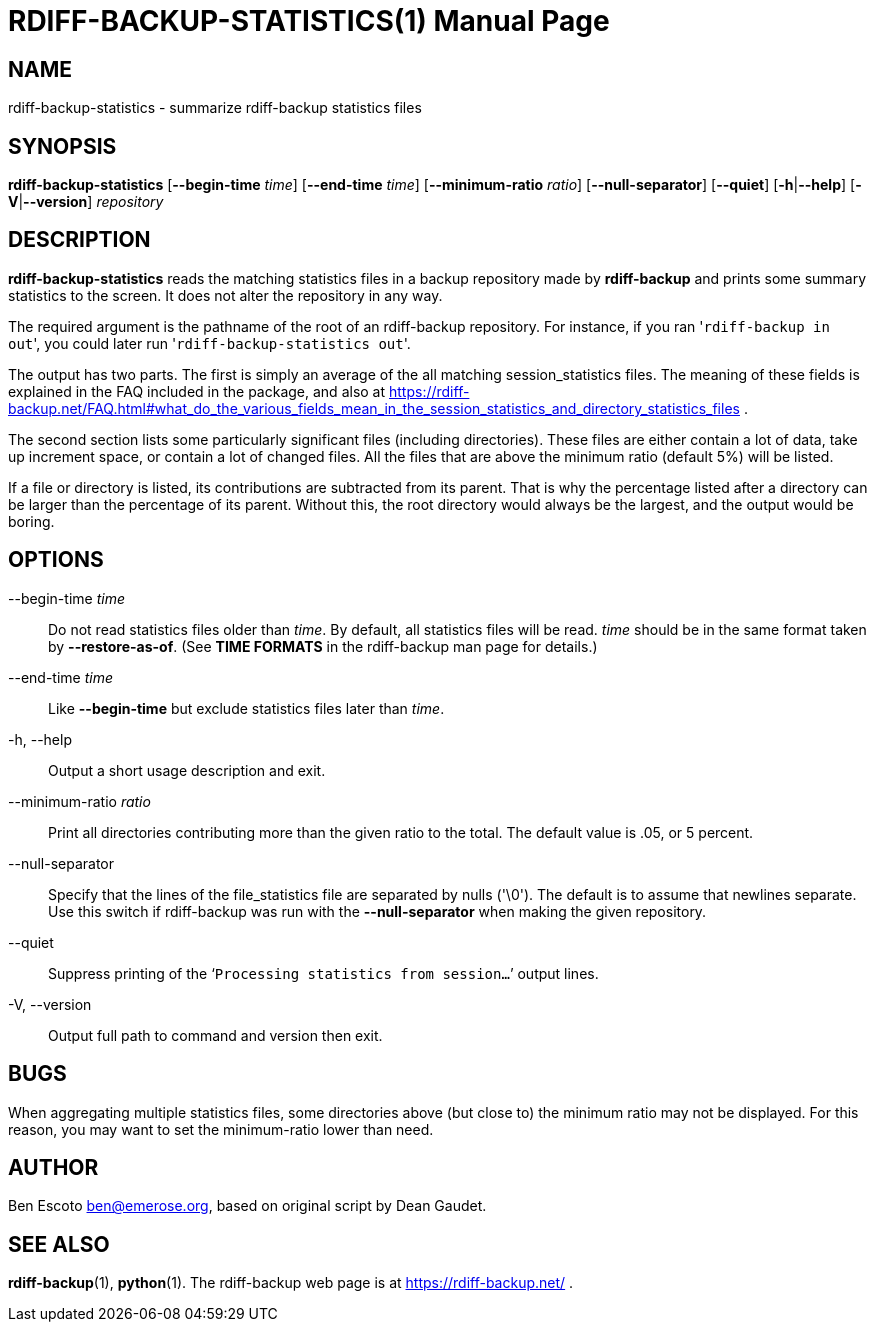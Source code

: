 = RDIFF-BACKUP-STATISTICS(1)
:doctype: manpage
:docdate: {revdate}
:man source: rdiff-backup-statistics
:man version: {revnumber}
:man manual: Rdiff-Backup-Statistics Manual {revnumber}

== NAME

rdiff-backup-statistics - summarize rdiff-backup statistics files

== SYNOPSIS

*rdiff-backup-statistics* [*--begin-time* _time_] [*--end-time* _time_] [*--minimum-ratio* _ratio_] [*--null-separator*] [*--quiet*] [*-h*|*--help*] [*-V*|*--version*] _repository_

== DESCRIPTION
*rdiff-backup-statistics*
reads the matching statistics files in a backup repository made by
*rdiff-backup*
and prints some summary statistics to the screen.  It does not alter
the repository in any way.

The required argument is the pathname of the root of an rdiff-backup
repository.  For instance, if you ran '[.code]``rdiff-backup in out``',
you could later run '[.code]``rdiff-backup-statistics out``'.

The output has two parts.  The first is simply an average of the all
matching session_statistics files.  The meaning of these fields is
explained in the FAQ included in the package, and also at
https://rdiff-backup.net/FAQ.html#what_do_the_various_fields_mean_in_the_session_statistics_and_directory_statistics_files .

The second section lists some particularly significant files
(including directories).  These files are either contain a lot of
data, take up increment space, or contain a lot of changed files.  All
the files that are above the minimum ratio (default 5%) will be
listed.

If a file or directory is listed, its contributions are subtracted
from its parent.  That is why the percentage listed after a directory
can be larger than the percentage of its parent.  Without this, the
root directory would always be the largest, and the output would be
boring.

== OPTIONS

--begin-time _time_::
Do not read statistics files older than _time_.
By default, all statistics files will be read.
_time_ should be in the same format taken by *--restore-as-of*.  (See
*TIME FORMATS* in the rdiff-backup man page for details.)

--end-time _time_::
Like *--begin-time* but exclude statistics files later than _time_.

-h, --help::
Output a short usage description and exit.

--minimum-ratio _ratio_::
Print all directories contributing more than the given ratio to the
total.  The default value is .05, or 5 percent.

--null-separator::
Specify that the lines of the file_statistics file are separated by
nulls ('\0').  The default is to assume that newlines separate.  Use
this switch if rdiff-backup was run with the *--null-separator* when
making the given repository.

--quiet::
Suppress printing of the '```Processing statistics from session...```'
output lines.

-V, --version::
Output full path to command and version then exit.

== BUGS
When aggregating multiple statistics files, some directories above
(but close to) the minimum ratio may not be displayed.  For this
reason, you may want to set the minimum-ratio lower than need.

== AUTHOR
Ben Escoto link:mailto:ben@emerose.org[ben@emerose.org],
based on original script by Dean Gaudet.

== SEE ALSO
*rdiff-backup*(1), *python*(1).
The rdiff-backup web page is at https://rdiff-backup.net/ .
